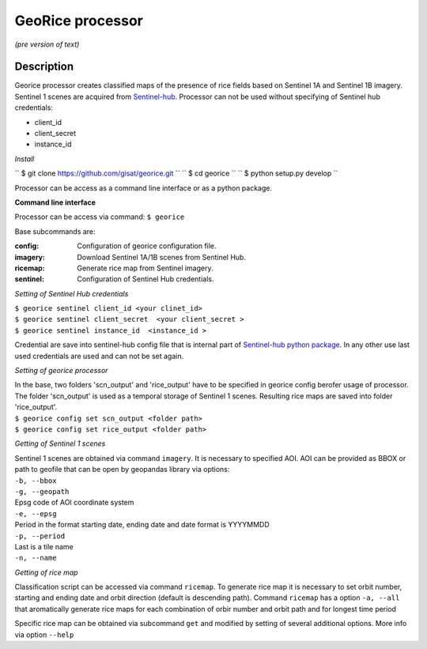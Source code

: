 *****************
GeoRice processor
*****************

*(pre version of text)*

Description
###########

Georice processor creates classified maps of the presence of rice fields based on Sentinel 1A and Sentinel 1B imagery.
Sentinel 1 scenes are acquired from `Sentinel-hub <https://www.sentinel-hub.com/>`_. Processor can not be used without
specifying  of Sentinel hub credentials:

* client_id
* client_secret
* instance_id

*Install*

`` $ git clone https://github.com/gisat/georice.git ``
`` $ cd georice ``
`` $ python setup.py develop ``

Processor can be access as a command line interface or as a python package.

**Command line interface**

Processor can be access via command: ``$ georice``

Base subcommands are:

:config: Configuration of georice configuration file.
:imagery: Download Sentinel 1A/1B scenes from Sentinel Hub.
:ricemap: Generate rice map from Sentinel imagery.
:sentinel: Configuration of Sentinel Hub credentials.

*Setting of Sentinel Hub credentials*

| ``$ georice sentinel client_id <your clinet_id>``
| ``$ georice sentinel client_secret  <your client_secret >``
| ``$ georice sentinel instance_id  <instance_id >``

Credential are save into sentinel-hub config file that is internal part of `Sentinel-hub python package <https://github.com/sentinel-hub/sentinelhub-py>`_.
In any other use last used credentials are used and can not be set again.

*Setting of georice processor*

| In the base, two folders 'scn_output'  and 'rice_output'  have to be specified in georice config berofer usage of processor. The folder 'scn_output' is used as a temporal storage of Sentinel 1 scenes. Resulting rice maps are saved into folder 'rice_output'.
| ``$ georice config set scn_output <folder path>``
| ``$ georice config set rice_output <folder path>``

*Getting of Sentinel 1 scenes*

| Sentinel 1 scenes are obtained via command ``imagery``. It is necessary to specified AOI. AOI can be provided as BBOX or path to geofile that can be open by geopandas library via options:
| ``-b, --bbox``
| ``-g, --geopath``
| Epsg code of AOI coordinate system
| ``-e, --epsg``
| Period in the format starting date, ending date and date format is YYYYMMDD
| ``-p, --period``
| Last is a tile name
| ``-n, --name``

*Getting of rice map*

Classification script can be accessed via command ``ricemap``. To generate rice map it is necessary to set orbit number,
starting and ending date and orbit direction (default is descending path). Command ``ricemap`` has a option ``-a, --all``
that aromatically generate rice maps for each combination of orbir number and orbit path and for longest time period

Specific rice map can be obtained via subcommand ``get`` and modified by setting of several additional options.
More info via option ``--help``




